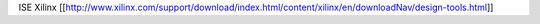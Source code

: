 ISE Xilinx
[[http://www.xilinx.com/support/download/index.html/content/xilinx/en/downloadNav/design-tools.html]]
